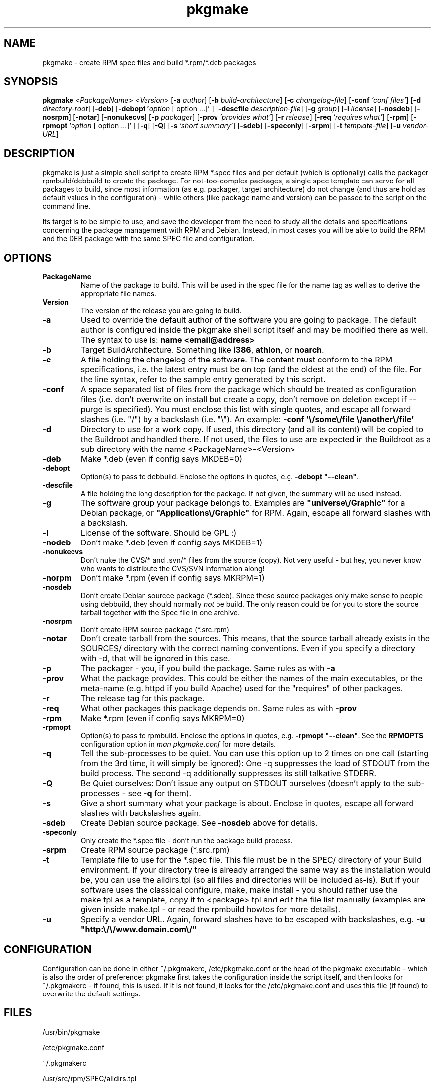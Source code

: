 .TH pkgmake 8 "26 July 2007"
.IX pkgmake
.SH NAME
pkgmake - create RPM spec files and build *.rpm/*.deb packages
.SH SYNOPSIS
.B pkgmake
.RB < "\fIPackageName\fR" >
.RB < "\fIVersion\fR" >
.RB [ "-a \fIauthor\fR" ]
.RB [ "-b \fIbuild-architecture\fR" ]
.RB [ "-c \fIchangelog-file\fR" ]
.RB [ "-conf \fI'conf files'\fR" ]
.RB [ "-d \fIdirectory-root\fR" ]
.RB [ "-deb" ]
.RB [ "-debopt '\fIoption\fR [ option ...]' " ]
.RB [ "-descfile \fIdescription-file\fR" ]
.RB [ "-g \fIgroup\fR" ]
.RB [ "-l \fIlicense\fR" ]
.RB [ "-nosdeb" ]
.RB [ "-nosrpm" ]
.RB [ "-notar" ]
.RB [ "-nonukecvs" ]
.RB [ "-p \fIpackager\fR" ]
.RB [ "-prov \fI'provides what'\fR" ]
.RB [ "-r \fIrelease\fR" ]
.RB [ "-req \fI'requires what'\fR" ]
.RB [ "-rpm" ]
.RB [ "-rpmopt '\fIoption\fR [ option ...]' " ]
.RB [ "-q" ]
.RB [ "-Q" ]
.RB [ "-s \fI'short summary'\fR" ]
.RB [ "-sdeb" ]
.RB [ "-speconly" ]
.RB [ "-srpm" ]
.RB [ "-t \fItemplate-file\fR" ]
.RB [ "-u \fIvendor-URL\fR" ]

.SH DESCRIPTION
pkgmake is just a simple shell script to create RPM *.spec files and per
default (which is optionally) calls the packager rpmbuild/debbuild to create
the package. For not-too-complex packages, a single spec template can serve
for all packages to build, since most information (as e.g. packager, target
architecture) do not change (and thus are hold as default values in the
configuration) - while others (like package name and version) can be passed
to the script on the command line.

Its target is to be simple to use, and save the developer from the need to
study all the details and specifications concerning the package management
with RPM and Debian. Instead, in most cases you will be able to build the RPM
and the DEB package with the same SPEC file and configuration.

.SH OPTIONS
.TP
.B PackageName
Name of the package to build. This will be used in the spec file for the name
tag as well as to derive the appropriate file names.
.TP
.B Version
The version of the release you are going to build.
.TP
.B -a
Used to override the default author of the software you are going to package.
The default author is configured inside the pkgmake shell script itself and
may be modified there as well. The syntax to use is:
\fBname <email@address>\fR
.TP
.B -b
Target BuildArchitecture. Something like \fBi386\fR, \fBathlon\fR, or \fBnoarch\fR.
.TP
.B -c
A file holding the changelog of the software. The content must conform to the
RPM specifications, i.e. the latest entry must be on top (and the oldest at the
end) of the file. For the line syntax, refer to the sample entry generated by
this script.
.TP
.B -conf
A space separated list of files from the package which should be treated as
configuration files (i.e. don't overwrite on install but create a copy, don't
remove on deletion except if --purge is specified). You must enclose this list
with single quotes, and escape all forward slashes (i.e. "/") by a backslash
(i.e. "\\").
An example: \fB-conf '\\/some\\/file \\/another\\/file'\fR
.TP
.B -d
Directory to use for a work copy. If used, this directory (and all its content)
will be copied to the Buildroot and handled there. If not used, the files to use
are expected in the Buildroot as a sub directory with the name <PackageName>-<Version>
.TP
.B -deb
Make *.deb (even if config says MKDEB=0)
.TP
.B -debopt
Option(s) to pass to debbuild. Enclose the options in quotes, e.g. \fB-debopt "--clean"\fR.
.TP
.B -descfile
A file holding the long description for the package. If not given, the summary will
be used instead.
.TP
.B -g
The software group your package belongs to. Examples are \fB"universe\\/Graphic"\fR
for a Debian package, or \fB"Applications\\/Graphic"\fR for RPM. Again, escape all
forward slashes with a backslash.
.TP
.B -l
License of the software. Should be GPL :)
.TP
.B -nodeb
Don't make *.deb (even if config says MKDEB=1)
.TP
.B -nonukecvs
Don't nuke the CVS/* and .svn/* files from the source (copy). Not very useful -
but hey, you never know who wants to distribute the CVS/SVN information along!
.TP
.B -norpm
Don't make *.rpm (even if config says MKRPM=1)
.TP
.B -nosdeb
Don't create Debian sourcce package (*.sdeb). Since these source packages only
make sense to people using debbuild, they should normally \fInot\fR be build. The only
reason could be for you to store the source tarball together with the Spec file
in one archive.
.TP
.B -nosrpm
Don't create RPM source package (*.src.rpm)
.TP
.B -notar
Don't create tarball from the sources. This means, that the source tarball
already exists in the SOURCES/ directory with the correct naming conventions.
Even if you specify a directory with -d, that will be ignored in this case.
.TP
.B -p
The packager - you, if you build the package. Same rules as with \fB-a\fR
.TP
.B -prov
What the package provides. This could be either the names of the main executables,
or the meta-name (e.g. httpd if you build Apache) used for the "requires" of
other packages.
.TP
.B -r
The release tag for this package.
.TP
.B -req
What other packages this package depends on. Same rules as with \fB-prov\fR
.TP
.B -rpm
Make *.rpm (even if config says MKRPM=0)
.TP
.B -rpmopt
Option(s) to pass to rpmbuild. Enclose the options in quotes, e.g. \fB-rpmopt "--clean"\fR.
See the \fBRPMOPTS\fR configuration option in \fIman pkgmake.conf\fR for more
details.
.TP
.B -q
Tell the sub-processes to be quiet. You can use this option up to 2 times on
one call (starting from the 3rd time, it will simply be ignored): One -q
suppresses the load of STDOUT from the build process. The second -q
additionally suppresses its still talkative STDERR.
.TP
.B -Q
Be Quiet ourselves: Don't issue any output on STDOUT ourselves (doesn't apply
to the sub-processes - see \fB-q\fR for them).
.TP
.B -s
Give a short summary what your package is about. Enclose in quotes, escape all
forward slashes with backslashes again.
.TP
.B -sdeb
Create Debian source package. See \fB-nosdeb\fR above for details.
.TP
.B -speconly
Only create the *.spec file - don't run the package build process.
.TP
.B -srpm
Create RPM source package (*.src.rpm)
.TP
.B -t
Template file to use for the *.spec file. This file must be in the SPEC/
directory of your Build environment. If your directory tree is already arranged
the same way as the installation would be, you can use the alldirs.tpl (so all
files and directories will be included as-is). But if your software uses the
classical configure, make, make install - you should rather use the make.tpl
as a template, copy it to <package>.tpl and edit the file list manually
(examples are given inside make.tpl - or read the rpmbuild howtos for more
details).
.TP
.B -u
Specify a vendor URL. Again, forward slashes have to be escaped with
backslashes, e.g. \fB-u "http:\\/\\/www.domain.com\\/"\fR

.SH "CONFIGURATION"
Configuration can be done in either ~/.pkgmakerc, /etc/pkgmake.conf or the
head of the pkgmake executable - which is also the order of preference: pkgmake
first takes the configuration inside the script itself, and then looks for
~/.pkgmakerc - if found, this is used. If it is not found, it looks for the
/etc/pkgmake.conf and uses this file (if found) to overwrite the default
settings.

.SH "FILES"
/usr/bin/pkgmake

/etc/pkgmake.conf

~/.pkgmakerc

/usr/src/rpm/SPEC/alldirs.tpl

/usr/src/rpm/SPEC/make.tpl

.SH "SEE ALSO"
pkgmake.conf(5)

pkgmake.tpl(5)

.SH "AUTHOR" 
.PP 
This manual page was written by Andreas Itzchak Rehberg (devel@izzysoft.de),
the author of the program. Permission is granted to copy, distribute and/or
modify this document under the terms of the GNU General Public License,
Version 2.

More information may be found on the authors website, http://www.izzysoft.de/
 
